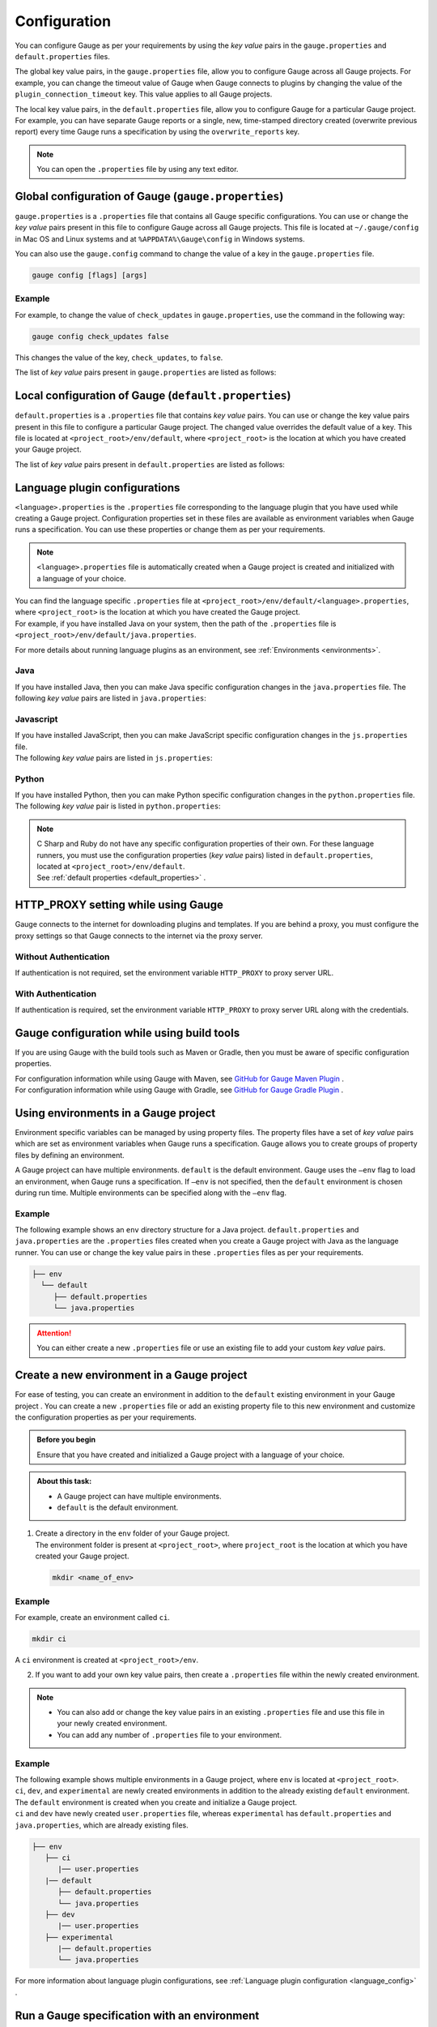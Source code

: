 Configuration
=============
You can configure Gauge as per your requirements by using the *key value* pairs in the ``gauge.properties`` and ``default.properties`` files. 


The global key value pairs, in the ``gauge.properties`` file, allow you to configure Gauge across all Gauge projects. 
For example, you can change the timeout value of Gauge when Gauge connects to plugins by changing the value of the ``plugin_connection_timeout`` key. This value applies to all Gauge projects.  


The local key value pairs, in the ``default.properties`` file, allow you to configure Gauge for a particular Gauge project.
For example, you can have separate Gauge reports or a single, new, time-stamped directory created (overwrite previous report) every time Gauge runs a specification by using the ``overwrite_reports`` key.


.. note:: 
   You can open the ``.properties`` file by using any text editor.

.. _global_configuration_Gauge:

Global configuration of Gauge (``gauge.properties``)
----------------------------------------------------
``gauge.properties`` is a ``.properties`` file that contains all Gauge specific configurations. You can use or change the *key value* pairs present in this file to configure Gauge across all Gauge projects. This file is located at ``~/.gauge/config`` in Mac OS and Linux systems and at ``%APPDATA%\Gauge\config`` in Windows systems.

You can also use the ``gauge.config`` command to change the value of a key in the ``gauge.properties`` file.

.. code-block:: console

   gauge config [flags] [args]

Example
^^^^^^^

For example, to change the value of ``check_updates`` in ``gauge.properties``, use the command in the following way:

.. code-block:: console

   gauge config check_updates false

This changes the value of the key, ``check_updates``, to ``false``.

The list of *key value* pairs present in ``gauge.properties`` are listed as follows:

.. code-block:: python
    :linenos:
    :name: gauge_properties

    # Allow Gauge and its plugin updates to be notified to the user.
    check_updates = true

    # Set to a URL, which acts as plugin repository for Gauge.
    gauge_repository_url = https://downloads.gauge.org/plugin

    # Record user opt in or opt out for telemetry
    gauge_telemetry_action_recorded = false

    # Allow Gauge to collect usage statistics anonymously
    gauge_telemetry_enabled = true
   
    # Log request sent to Gauge telemetry engine
    gauge_telemetry_log_enabled = false

    # Set to a URL, which acts as a template repository for Gauge.
    gauge_templates_url = https://downloads.gauge.org/templates

    # Timeout in milliseconds for requests from language 
    # runner when connecting to IDE.
    ide_request_timeout = 30000

    # Sets the timeout in milliseconds for Gauge while
    # connecting to plugins (except language runner plugins).
    plugin_connection_timeout = 10000

    # Sets the timeout in milliseconds for a plugin to stop
    # after a kill message has been sent.
    plugin_kill_timeout = 10000

    # Sets the timeout in milliseconds for Gauge while
    # connecting to the language runner.
    runner_connection_timeout = 30000

    # Sets the timeout in milliseconds for requests from the
    # language runner to Gauge.
    # If the size of the Gauge project is too big, Gauge might time out before the
    # language runner returns the response message.
    runner_request_timeout = 10000


.. _local_configuration_Gauge:

Local configuration of Gauge (``default.properties``)
-----------------------------------------------------
``default.properties`` is a ``.properties`` file that contains *key value* pairs. You can use or change the key value pairs present in this file to configure a particular Gauge project. The changed value overrides the default value of a key.  
This file is located at ``<project_root>/env/default``, where ``<project_root>`` is the location at which you have created your Gauge project.

The list of *key value* pairs present in ``default.properties`` are listed as follows:

.. code-block:: python
    :linenos:
    :name: default_properties

    # The path to the gauge reports directory should be either relative to
    # the project directory or an absolute path.
    gauge_reports_dir = reports

    # Set as false if gauge reports should not be overwritten 
    # when Gauge runs a specification.
    # If set to true, a new, time-stamped directory is 
    # created every time when Gauge runs a specification.
    overwrite_reports = true

    # Set to false to disable screenshots on failure in Gauge reports.
    screenshot_on_failure = true

    # The path to the Gauge logs directory should be either relative to the
    # project directory or an absolute path.
    logs_directory = logs

    # Set to true to use multithreading for parallel execution
    enable_multithreading = false

    # Specify the level at which in-memory objects should get removed when
    # Gauge runs a specification.
    # Possible values for this property are 'suite', 'spec' or 'scenario'.
    # default: 'scenario'.
    # If set to 'spec', the objects are cleared after Gauge runs each specification 
    # so that new objects are created when Gauge runs the next specification.
    gauge_clear_state_level = spec
    
    # The path to the gauge specifications directory. 
    # Takes a comma separated list of specification files or directories.
    gauge_specs_dir = specs

    # CsvDelimiter holds delimiter used to parse csv files
    # default: `,`
    csv_delimiter = ,

    # Allows steps to be written in multiline
    allow_multiline_step = false


.. _language_config:

Language plugin configurations
------------------------------
``<language>.properties`` is the ``.properties`` file corresponding to the language plugin that you have used while creating a Gauge project.  
Configuration properties set in these files are available as environment variables when Gauge runs a specification. You can use these properties or change them as per your requirements.

.. note::
  ``<language>.properties`` file is automatically created when a Gauge project is created and initialized with a language of your choice.
   
| You can find the language specific ``.properties`` file at ``<project_root>/env/default/<language>.properties``, where ``<project_root>`` is the location at which you have created the Gauge project. 
| For example, if you have installed Java on your system, then the path of the ``.properties`` file is ``<project_root>/env/default/java.properties``.


For more details about running language plugins as an environment, see :ref:`Environments <environments>`.

Java
^^^^
If you have installed Java, then you can  make Java specific configuration changes in the ``java.properties`` file. 
The following *key value* pairs are listed in ``java.properties``:

.. code-block:: python
    :linenos:
    :name: java.properties

    # Specify an alternate Java home if you want to use a custom version of the Java Development Kit (JDK).
    gauge_java_home = PATH_TO_JAVA_HOME

    # Use this property if you need to override the build path for the Gauge project.
    # IntelliJ and Eclipse out directory are usually auto-detected.
    gauge_custom_build_path = PATH_TO_CUSTOM_BUILDPATH

    # Specify the directory where additional libraries are kept.
    # You can specify multiple directory names separated with a comma `,`
    # `libs` directory in the gauge project is added by default.
    gauge_additional_libs = libs/*, PATH_TO_NEW_LIBRARY

    # Specify the JVM arguments passed to Java while launching.
    # Enter multiple values separated by comma (,). For example, Xmx1024m, Xms128m
    gauge_jvm_args = <JVM_ARGS>

    # Specify the directory containing Java files to be compiled.
    # You can specify multiple directory names separated with a comma (,).
    gauge_custom_compile_dir =

    # Specify the level at which the in-memory objects should be cleared
    # Possible values are suite, spec, and scenario. Default value is scenario.
    gauge_clear_state_level = scenario

Javascript
^^^^^^^^^^
| If you have installed JavaScript, then you can make JavaScript specific configuration changes in the ``js.properties`` file. 
| The following *key value* pairs are listed in ``js.properties``:

.. code-block:: python
    :linenos:
    :name: js.properties

    # Use this property if you need to override the timeout of a step when Gauge runs the step in a specification.
    test_timeout = 10000

    # Change this to true to enable browser debugging support
    DEBUG = false

    # Comma separated list of directories or paths (a path should be relative to project root).
    STEP_IMPL_DIR = tests

Python
^^^^^^
| If you have installed Python, then you can make Python specific configuration changes in the ``python.properties`` file. 
| The following *key value* pair is listed in ``python.properties``:

.. code-block:: python
    :linenos:
    :name: python

    # Comma separated list of dirs. path should be relative to project root.
    STEP_IMPL_DIR = tests

.. note::
   | C Sharp and Ruby do not have any specific configuration properties of their own. For these language runners, you must use the configuration properties (*key value* pairs) listed in ``default.properties``, located at ``<project_root>/env/default``. 
   | See :ref:`default properties <default_properties>` .


HTTP_PROXY setting while using Gauge
------------------------------------

Gauge connects to the internet for downloading plugins and templates. If
you are behind a proxy, you must configure the proxy settings so
that Gauge connects to the internet via the proxy server.

Without Authentication
^^^^^^^^^^^^^^^^^^^^^^

If authentication is not required, set the environment variable
``HTTP_PROXY`` to proxy server URL.

.. tab-container:: http_proxy

    .. tab:: macOS

        .. code-block:: console

            export HTTP_PROXY=http://server-ip:port

    .. tab:: windows

        .. code-block:: console

            set HTTP_PROXY=http://server-ip:port

With Authentication
^^^^^^^^^^^^^^^^^^^

If authentication is required, set the environment variable
``HTTP_PROXY`` to proxy server URL along with the credentials.

.. tab-container:: http_proxy

    .. tab:: macOS

        .. code-block:: console

            export HTTP_PROXY=http://username:password@server-ip:port

    .. tab:: windows

        .. code-block:: console

            set HTTP_PROXY=http://username:password@server-ip:port


Gauge configuration while using build tools
-------------------------------------------
If you are using Gauge with the build tools such as Maven or Gradle, then you must be aware of specific configuration properties.

| For configuration information while using Gauge with Maven, see `GitHub for Gauge Maven Plugin <https://github.com/getgauge/gauge-maven-plugin/blob/master/README.md>`__ .
| For configuration information while using Gauge with Gradle, see `GitHub for Gauge Gradle Plugin <https://github.com/getgauge/gauge-gradle-plugin/blob/master/Readme.md>`__ .

.. _environments:

Using environments in a Gauge project
-------------------------------------

Environment specific variables can be managed by using property files. The property files have a set of *key value* pairs which are set as environment variables when Gauge runs a specification.
Gauge allows you to create groups of property files by defining an environment.

A Gauge project can have multiple environments. ``default`` is the default environment.  
Gauge uses the ``–env`` flag to load an environment, when Gauge runs a specification. If ``–env`` is not specified, then the ``default`` environment is chosen during run time. 
Multiple environments can be specified along with the ``–env`` flag.

Example
^^^^^^^

The following example shows an ``env`` directory structure for a Java project.  
``default.properties`` and ``java.properties`` are the ``.properties`` files created when you create a Gauge project with Java as the language runner. 
You can use or change the key value pairs in these ``.properties`` files as per your requirements.


.. code-block:: text

    ├── env
      └── default
         ├── default.properties
         └── java.properties

.. attention::
   You can either create a new ``.properties`` file or use an existing file to add your custom *key value* pairs.

Create a new environment in a Gauge project
-------------------------------------------
For ease of testing, you can create an environment in addition to the ``default`` existing environment in your Gauge project .  
You can create a new ``.properties`` file or add an existing property file to this new environment and customize the configuration properties as per your requirements.

.. admonition:: Before you begin

   Ensure that you have created and initialized a Gauge project with a language of your choice.

.. admonition:: About this task:

   * A Gauge project can have multiple environments.
   * ``default`` is the default environment.

1. | Create a directory in the ``env`` folder of your Gauge project.
   | The environment folder is present at ``<project_root>``, where ``project_root`` is the location at which you have created your Gauge project.

   .. code-block:: console

      mkdir <name_of_env>

Example
^^^^^^^

For example, create an environment called ``ci``.

.. code-block:: console

    mkdir ci
   
A ``ci`` environment is created at ``<project_root>/env``.

2. If you want to add your own key value pairs, then create a ``.properties`` file within the newly created environment.

.. note::
   * You can also add or change the key value pairs in an existing ``.properties`` file and use this file in your newly created environment.
   * You can add any number of ``.properties`` file to your environment.

Example
^^^^^^^

| The following example shows multiple environments in a Gauge project, where ``env`` is located at ``<project_root>``. 
| ``ci``, ``dev``, and ``experimental`` are newly created environments in addition to the already existing ``default`` environment. 
| The ``default`` environment is created when you create and initialize a Gauge project. 
| ``ci`` and ``dev`` have newly created ``user.properties`` file, whereas ``experimental`` has ``default.properties`` and ``java.properties``, which are already existing files.

.. code-block:: text

    ├── env
       ├── ci
          |── user.properties
       |── default
          ├── default.properties
          └── java.properties
       ├── dev
          |── user.properties    
       ├── experimental
          |── default.properties    
          └── java.properties

For more information about language plugin configurations, see :ref:`Language plugin configuration <language_config>` .

Run a Gauge specification with an environment
---------------------------------------------

You can use the ``-env`` flag to load an environment when Gauge runs a specification. 
During run time, the key value pairs that you have used in the ``.properties`` file are set as environment variables. 
If ``-env`` is not specified, then the ``default`` environment is loaded during run time.

.. admonition:: Before you begin

   * Ensure that you have the Gauge specification that needs to be run.
   * You must have already created the environment and added the ``.properties`` file in this environment.

Use the following command at `<project_root>` (location at which you have created the Gauge project) to run a 
Gauge specification with an environment:

.. code-block:: console

    gauge run --env <name_of_env> specs

``<name_of_env>`` - name of the environment that you choose to load

Example
^^^^^^^

In the following example, the ``ci`` environment is loaded when Gauge runs a specification.

.. code-block:: console

    gauge run --env ci specs

.. Provide cross references to run a gauge specification file

Run a Gauge specification with multiple environments
----------------------------------------------------
You can load multiple environments by using the ``-env`` flag when Gauge runs a specification. 
This allows ease of testing.

.. admonition:: Before you begin

   * Ensure that you have the Gauge specification that needs to be run.
   * You must have already created the environments and added the ``.properties`` file in these environments.

.. admonition:: About this task:

   * Gauge loads the environment variables as per the rules of precedence.
   * If there are common environment variables in a user created environment and the ``default`` environment, then the ``default`` environment does not overwrite those variables which are already loaded from the user created environment.
   * If the ``default`` environment is not specified explicitly as an argument to the ``--env`` flag, then Gauge automatically adds ``default`` at the end of the arguments list. 

   For more information about the precedence of environments, see :ref:`Precedence of environments <precedence_environments>`.

Use the following command at `<project_root>` (location at which you have created the Gauge project) to run a 
Gauge specification with multiple environments:

.. code-block:: console

    gauge run --env "<name_of_env_1>, <name_of_env_2>, default" specs

``<name_of_env_1,2>`` - names of the environments that you choose to load

Example
^^^^^^^

In the following example, ``ci``, ``experimental``, and ``default`` environments are loaded when Gauge runs a specification.

.. code-block:: console
   
   gauge run --env "ci, experimental, default" specs

As per the rules of precedence, environment variables from ``ci`` are set first, followed by ``experimental``, and then ``default``.

Example
^^^^^^^
In the following example, environment variables from ``ci`` are set first, followed by ``default``, and then ``experimental``.

.. code-block:: console

   gauge run –env “ ci, default, experimental” specs

Example
^^^^^^^
In the following example, though ``default`` environment is not explicitly specified as an argument to ``--env``, Gauge automatically adds this environment at the end of the list, which is after ``experimental``.

.. code-block:: console

   gauge run –env “ ci, experimental” specs


.. _precedence_environments:

Precedence of environments when running Gauge
---------------------------------------------

If multiple environments are loaded when Gauge runs a specification, then Gauge follows the rules of precedence to load the environment variables as provided by the user and from the ``default`` environment. 
It is recommended that you understand these rules to run your tests effectively.

The rules of precedence to load the environment variables are as follows:

* Environment variables provided in the user shell of the user’s operating system.
* Environment variables (from the environments) provided by the user in the ``--env`` flag.
* Environment variables from ``gauge.properties`` (global configuration of Gauge; located at ``<project_root>/env``).
* Environment variables from the ``default`` environment.

Gauge workflow with multiple environments
-----------------------------------------

When Gauge is run with multiple environments, the following events occur:

1. Gauge loads the environment variables that is set at the operating system's user shell.
2. Gauge loads the environment variables from the environment (s) provided by the user in the ``--env`` flag.
   
   .. attention::
      If the environment mentioned in the ``--env`` flag is not found at  ``<project_root>/env``, Gauge ends with a non-zero exit code.

3. Next, Gauge loads the environment variables from ``gauge.properties`` (global configuration).
   
   .. important::
      Only those variables that are not yet set are loaded.

4. Lastly, Gauge loads the environment variables from ``default``, located at ``<project_root>/env``.

   .. important::
      Only those variables that are not yet set are loaded.

For more information about global configuration, see :ref:`Global configuration of Gauge <global_configuration_Gauge>`.
For more information about local configuration, see :ref:`Local configuration of Gauge <local_configuration_Gauge>`.


Examples of Gauge workflows
^^^^^^^^^^^^^^^^^^^^^^^^^^^
Some of the possible Gauge workflows are listed in this document for your understanding.

The following properties are default values of keys set by Gauge:

+---------------------------+-----------+
|Property                   | Value     |
+===========================+===========+
| gauge_reports_dir         | reports   |
+---------------------------+-----------+
| overwrite_reports         | true      |
+---------------------------+-----------+
| screenshot_on_failure     | true      |
+---------------------------+-----------+
| logs_directory            | logs      |
+---------------------------+-----------+

Workflow : User runs ``gauge run specs``
^^^^^^^^^^^^^^^^^^^^^^^^^^^^^^^^^^^^^^^^

* If ``<project_root>/env/default`` is **not** present, Gauge sets the environment variables with values as mentioned in the table.
* If ``<project_root>/env/default`` is present, Gauge sets the environment variables as mentioned in the ``default`` environment. 
  
  .. note:: 
     Gauge then sets any environment variable (which is not already set) as per the values mentioned in the table.

Workflow : User runs ``gauge run --env java_ci specs``
^^^^^^^^^^^^^^^^^^^^^^^^^^^^^^^^^^^^^^^^^^^^^^^^^^^^^^

``java_ci`` is the environment created at ``<project_root>/env``.

* If ``<project_root>/env/java_ci`` is **not** found, Gauge ends with a non-zero exit code.
* | If ``<project_root>/env/java_ci`` is present, Gauge sets the environment variables mentioned in the corresponding ``java_ci`` environment. 
  | Gauge then loads other environment variables from the ``default`` environment which are not yet set. 
  | Finally, Gauge sets the remaining (if any) environment variables with values mentioned as per the table.

Workflow : User runs ``gauge_reports_dir=newReportsDir gauge run specs``
^^^^^^^^^^^^^^^^^^^^^^^^^^^^^^^^^^^^^^^^^^^^^^^^^^^^^^^^^^^^^^^^^^^^^^^^
.. note::
   User can also explicitly set ``gauge_reports_dir=newReportsDir`` in the operating system's user shell and then run ``gauge run specs``
    
Gauge sets all the environment variables from ``<project_root>/env/default`` and then the values from the table, except for ``gauge_reports_dir``. 
The value of ``gauge_reports_dir`` continues to be ``newReportsDir``.

Workflow : User runs ``gauge_reports_dir=newReportsDir gauge run --env=java_ci specs``
^^^^^^^^^^^^^^^^^^^^^^^^^^^^^^^^^^^^^^^^^^^^^^^^^^^^^^^^^^^^^^^^^^^^^^^^^^^^^^^^^^^^^^

.. note::
   User can also explicitly set ``gauge_reports_dir=newReportsDir`` in the operating system's user shell and then run ``gauge run --env java_ci specs``

Gauge sets the environment variables as mentioned in the ``java_ci`` environment. 
Gauge then loads other variables from the ``default`` environment which are not yet set. 
Finally, Gauge sets the (if any) remaining environment variables with values mentioned in the table, except for ``gauge_reports_dir``.
The value of ``gauge_reports_dir`` continues to be ``newReportsDir``.